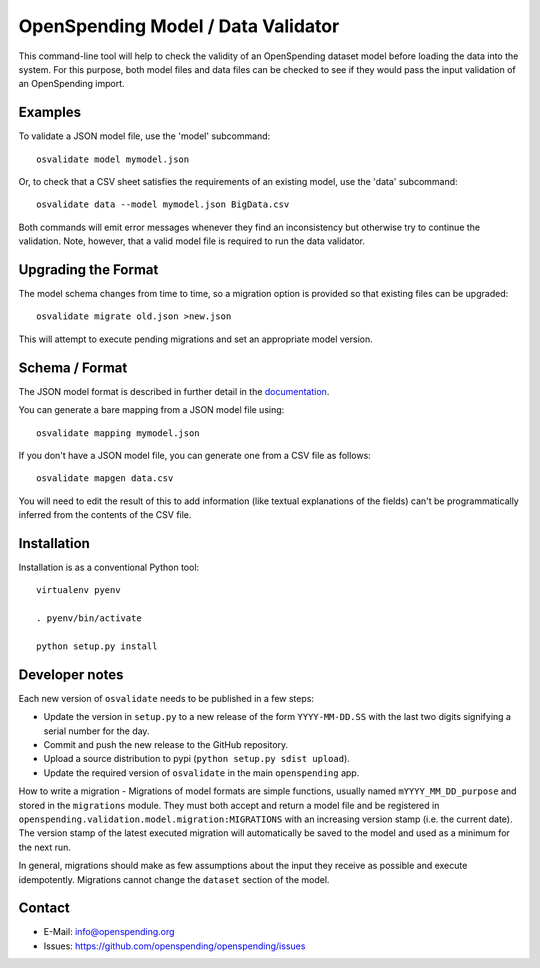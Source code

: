 OpenSpending Model / Data Validator
===================================

This command-line tool will help to check the validity of an OpenSpending
dataset model before loading the data into the system. For this purpose, 
both model files and data files can be checked to see if they would pass
the input validation of an OpenSpending import.

Examples
--------

To validate a JSON model file, use the 'model' subcommand::

  osvalidate model mymodel.json

Or, to check that a CSV sheet satisfies the requirements of an existing
model, use the 'data' subcommand::

  osvalidate data --model mymodel.json BigData.csv

Both commands will emit error messages whenever they find an inconsistency
but otherwise try to continue the validation. Note, however, that a valid
model file is required to run the data validator.


Upgrading the Format
--------------------

The model schema changes from time to time, so a migration option is 
provided so that existing files can be upgraded::

  osvalidate migrate old.json >new.json 

This will attempt to execute pending migrations and set an appropriate 
model version.

Schema / Format
---------------

The JSON model format is described in further detail in the documentation_.

.. _documentation: http://readthedocs.org/docs/openspending/en/latest/model/design.html#modeling-mapping-schema

You can generate a bare mapping from a JSON model file using::

  osvalidate mapping mymodel.json

If you don't have a JSON model file, you can generate one from a CSV file
as follows::

  osvalidate mapgen data.csv

You will need to edit the result of this to add information (like textual
explanations of the fields) can't be programmatically inferred from the
contents of the CSV file.


Installation
------------

Installation is as a conventional Python tool::

  virtualenv pyenv

  . pyenv/bin/activate

  python setup.py install

Developer notes
---------------

Each new version of ``osvalidate`` needs to be published in a few steps:

* Update the version in ``setup.py`` to a new release of the form
  ``YYYY-MM-DD.SS`` with the last two digits signifying a serial number for the
  day.
* Commit and push the new release to the GitHub repository.
* Upload a source distribution to pypi (``python setup.py sdist upload``).
* Update the required version of ``osvalidate`` in the main ``openspending``
  app.

How to write a migration - Migrations of model formats are simple functions, 
usually named ``mYYYY_MM_DD_purpose`` and stored in the ``migrations`` module.
They must both accept and return a model file and be registered in
``openspending.validation.model.migration:MIGRATIONS`` with an increasing
version stamp (i.e. the current date). The version stamp of the latest executed 
migration will automatically be saved to the model and used as a minimum for 
the next run. 

In general, migrations should make as few assumptions about the input they 
receive as possible and execute idempotently. Migrations cannot change the 
``dataset`` section of the model.

Contact
-------

* E-Mail: info@openspending.org
* Issues: https://github.com/openspending/openspending/issues


